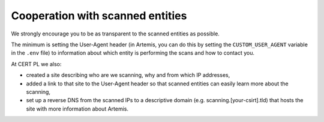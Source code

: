 Cooperation with scanned entities
=================================
We strongly encourage you to be as transparent to the scanned entities as possible.

The minimum is setting the User-Agent header (in Artemis, you can do this by setting
the ``CUSTOM_USER_AGENT`` variable in the ``.env`` file) to information about which
entity is performing the scans and how to contact you.

At CERT PL we also:

- created a site describing who are we scanning, why and from which IP addresses,
- added a link to that site to the User-Agent header so that scanned entities can easily learn more about the scanning,
- set up a reverse DNS from the scanned IPs to a descriptive domain (e.g. scanning.[your-csirt].tld) that hosts the site with more information about Artemis.
